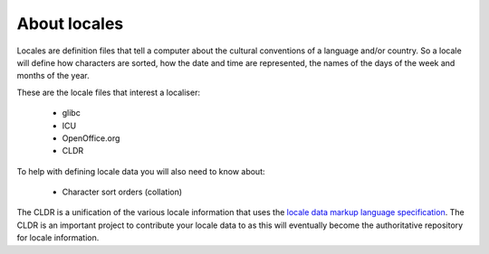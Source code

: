 
.. _../pages/guide/locales/about#about_locales:

About locales
*************

Locales are definition files that tell a computer about the cultural
conventions of a language and/or country.  So a locale will define how
characters are sorted, how the date and time are represented, the names of the
days of the week and months of the year.

These are the locale files that interest a localiser:

  * glibc
  * ICU
  * OpenOffice.org
  * CLDR

To help with defining locale data you will also need to know about:

  * Character sort orders (collation)

The CLDR is a unification of the various locale information that uses  the `locale data markup language specification <http://www.unicode.org/reports/tr35/>`_.  The CLDR is an important project to contribute your locale data to as this will eventually become the authoritative repository for locale information.

